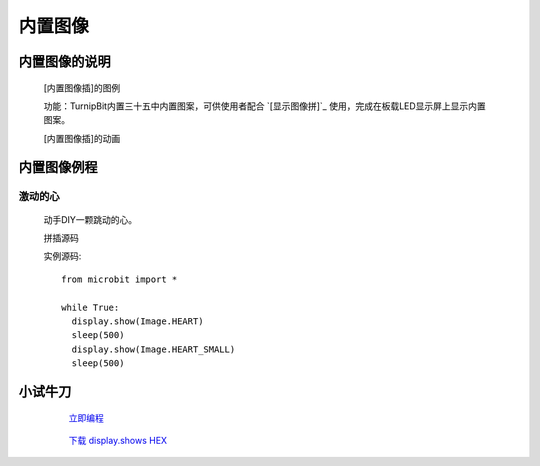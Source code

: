 **内置图像**
======================

**内置图像的说明**
>>>>>>>>>>>>>>>>>>>>>>>>>>>>>>>>>

	[内置图像插]的图例

	.. image:: images/Image/Image.HEART.png

	功能：TurnipBit内置三十五中内置图案，可供使用者配合 `[显示图像拼]`_ 使用，完成在板载LED显示屏上显示内置图案。

	.. _[显示图像拼]:: http://docs.turnipbit.com/zh/latest/teach/tutorials/display/display.show.html

	[内置图像插]的动画

	.. image:: images/Image/Image.HEART.gif

**内置图像例程**
>>>>>>>>>>>>>>>>>>>>>>>>>>>>>

激动的心
::::::::::::::::::

	动手DIY一颗跳动的心。

	拼插源码

	.. image:: images/Image/display.shows.png

	实例源码::

		from microbit import *

		while True:
		  display.show(Image.HEART)
		  sleep(500)
		  display.show(Image.HEART_SMALL)
		  sleep(500)

**小试牛刀**
>>>>>>>>>>>>>>>>>>>>>>>>>>>>>>>>


		 `立即编程`_

		.. _立即编程: http://turnipbit.tpyboard.com/

		 `下载 display.shows HEX`_

		.. _下载 display.shows HEX: http://turnipbit.com/download.php?fn=display.shows.hex
		
		

